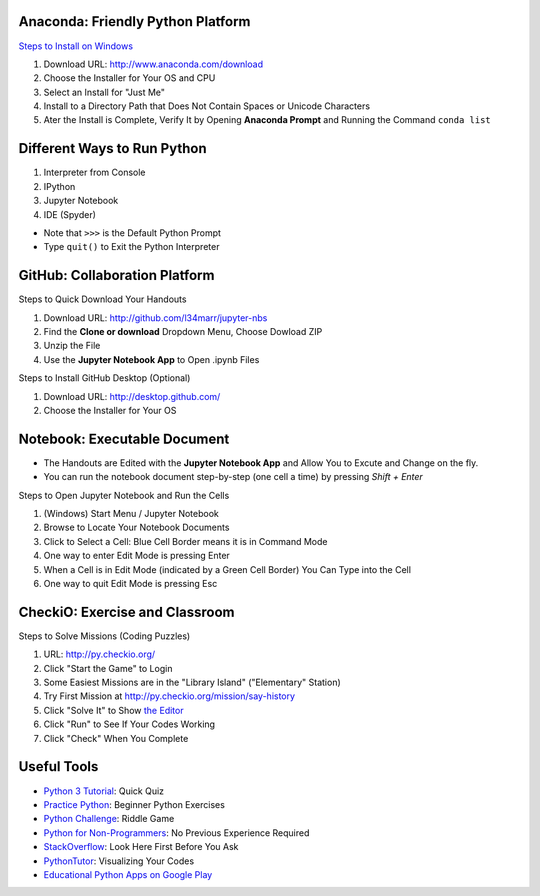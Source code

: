 Anaconda: Friendly Python Platform
----------------------------------

.. image:: img/anaconda-navigator.png

`Steps to Install on Windows <http://docs.anaconda.com/anaconda/install/windows>`_

1. Download URL: http://www.anaconda.com/download
2. Choose the Installer for Your OS and CPU
3. Select an Install for "Just Me"
4. Install to a Directory Path that Does Not Contain Spaces or Unicode Characters
5. Ater the Install is Complete, Verify It by Opening **Anaconda Prompt** and Running the Command ``conda list``

.. image:: img/anaconda-start.png
.. image:: img/anaconda-prompt.png

Different Ways to Run Python
----------------------------

1. Interpreter from Console
2. IPython
3. Jupyter Notebook
4. IDE (Spyder)

* Note that ``>>>`` is the Default Python Prompt
* Type ``quit()`` to Exit the Python Interpreter

.. image:: img/start-cmd.png
.. image:: img/start-ipy.png
.. image:: img/start-spyder.png

GitHub: Collaboration Platform
------------------------------

Steps to Quick Download Your Handouts

1. Download URL: http://github.com/l34marr/jupyter-nbs
2. Find the **Clone or download** Dropdown Menu, Choose Dowload ZIP
3. Unzip the File
4. Use the **Jupyter Notebook App** to Open .ipynb Files

.. image:: img/github-download.png

Steps to Install GitHub Desktop (Optional)

1. Download URL: http://desktop.github.com/
2. Choose the Installer for Your OS

Notebook: Executable Document
-----------------------------

* The Handouts are Edited with the **Jupyter Notebook App** and Allow You to Excute and Change on the fly.
* You can run the notebook document step-by-step (one cell a time) by pressing *Shift + Enter*

Steps to Open Jupyter Notebook and Run the Cells

1. (Windows) Start Menu / Jupyter Notebook
2. Browse to Locate Your Notebook Documents
3. Click to Select a Cell: Blue Cell Border means it is in Command Mode
4. One way to enter Edit Mode is pressing Enter
5. When a Cell is in Edit Mode (indicated by a Green Cell Border) You Can Type into the Cell
6. One way to quit Edit Mode is pressing Esc

.. image:: img/notebook-browsing.png
.. image:: img/notebook-cell-color.png

CheckiO: Exercise and Classroom
-------------------------------

.. image:: img/checkio-home.png

Steps to Solve Missions (Coding Puzzles)

1. URL: http://py.checkio.org/
2. Click "Start the Game" to Login
3. Some Easiest Missions are in the "Library Island" ("Elementary" Station)
4. Try First Mission at http://py.checkio.org/mission/say-history
5. Click "Solve It" to Show `the Editor <https://www.youtube.com/watch?v=3NOc3VXfvzI>`_
6. Click "Run" to See If Your Codes Working
7. Click "Check" When You Complete

Useful Tools
------------

* `Python 3 Tutorial <http://www.sololearn.com/Course/Python>`_: Quick Quiz
* `Practice Python <http://www.practicepython.org/>`_: Beginner Python Exercises
* `Python Challenge <http://www.pythonchallenge.com/>`_: Riddle Game
* `Python for Non-Programmers <http://wiki.python.org/moin/BeginnersGuide/NonProgrammers>`_: No Previous Experience Required
* `StackOverflow <http://stackoverflow.com/questions/tagged/python>`_: Look Here First Before You Ask
* `PythonTutor <http://pythontutor.com/>`_: Visualizing Your Codes
* `Educational Python Apps on Google Play <http://play.google.com/store/search?q=python&c=apps>`_

